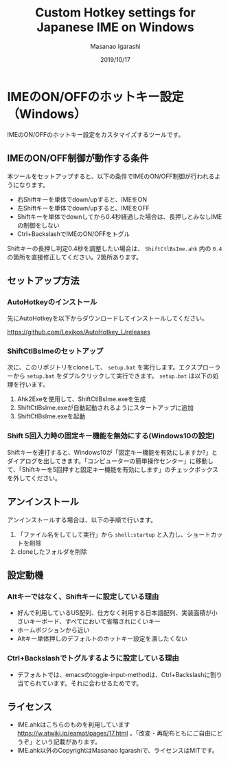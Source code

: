 #+TITLE: Custom Hotkey settings for Japanese IME on Windows
#+AUTHOR: Masanao Igarashi
#+EMAIL: syoux2@gmail.com
#+DATE: 2019/10/17
#+DESCRIPTION:
#+KEYWORDS:
#+LANGUAGE:  ja
#+OPTIONS: H:4 num:nil toc:nil ::t |:t ^:t -:t f:t *:t <:t
#+OPTIONS: tex:t todo:t pri:nil tags:t texht:nil
#+OPTIONS: author:t creator:nil email:nil date:t

* IMEのON/OFFのホットキー設定（Windows）

IMEのON/OFFのホットキー設定をカスタマイズするツールです。

** IMEのON/OFF制御が動作する条件

本ツールをセットアップすると、以下の条件でIMEのON/OFF制御が行われるようになります。

- 右Shiftキーを単体でdown/upすると、IMEをON
- 左Shiftキーを単体でdown/upすると、IMEをOFF
- Shiftキーを単体でdownしてから0.4秒経過した場合は、長押しとみなしIMEの制御をしない
- Ctrl+BackslashでIMEのON/OFFをトグル

Shiftキーの長押し判定0.4秒を調整したい場合は、 =ShiftCtlBsIme.ahk= 内の =0.4= の箇所を直接修正してください。2箇所あります。

** セットアップ方法

*** AutoHotkeyのインストール

先にAutoHotkeyを以下からダウンロードしてインストールしてください。

[[https://github.com/Lexikos/AutoHotkey_L/releases]]

*** ShiftCtlBsImeのセットアップ

次に、このリポジトリをcloneして、 =setup.bat= を実行します。エクスプローラーから =setup.bat= をダブルクリックして実行できます。 =setup.bat= は以下の処理を行います。 

1. Ahk2Exeを使用して、ShiftCtlBsIme.exeを生成
2. ShiftCtlBsIme.exeが自動起動されるようにスタートアップに追加
3. ShiftCtlBsIme.exeを起動

*** Shift 5回入力時の固定キー機能を無効にする(Windows10の設定)

Shiftキーを連打すると、Windows10が「固定キー機能を有効にしますか?」とダイアログを出してきます。「コンピューターの簡単操作センター」に移動して、「Shiftキーを5回押すと固定キー機能を有効にします」のチェックボックスを外してください。

** アンインストール

アンインストールする場合は、以下の手順で行います。

1. 「ファイル名をしてして実行」から =shell:startup= と入力し、ショートカットを削除
2. cloneしたフォルダを削除

** 設定動機

*** Altキーではなく、Shiftキーに設定している理由

- 好んで利用しているUS配列、仕方なく利用する日本語配列、実装面積が小さいキーボード、すべてにおいて省略されにくいキー
- ホームポジションから近い
- Altキー単体押しのデフォルトのホットキー設定を潰したくない

*** Ctrl+Backslashでトグルするように設定している理由

- デフォルトでは、emacsのtoggle-input-methodは、Ctrl+Backslashに割り当てられています。それに合わせるためです。

** ライセンス

- IME.ahkはこちらのものを利用しています [[https://w.atwiki.jp/eamat/pages/17.html]] 。「改変・再配布ともにご自由にどうぞ」という記載があります。
- IME.ahk以外のCopyrightはMasanao Igarashiで、ライセンスはMITです。
